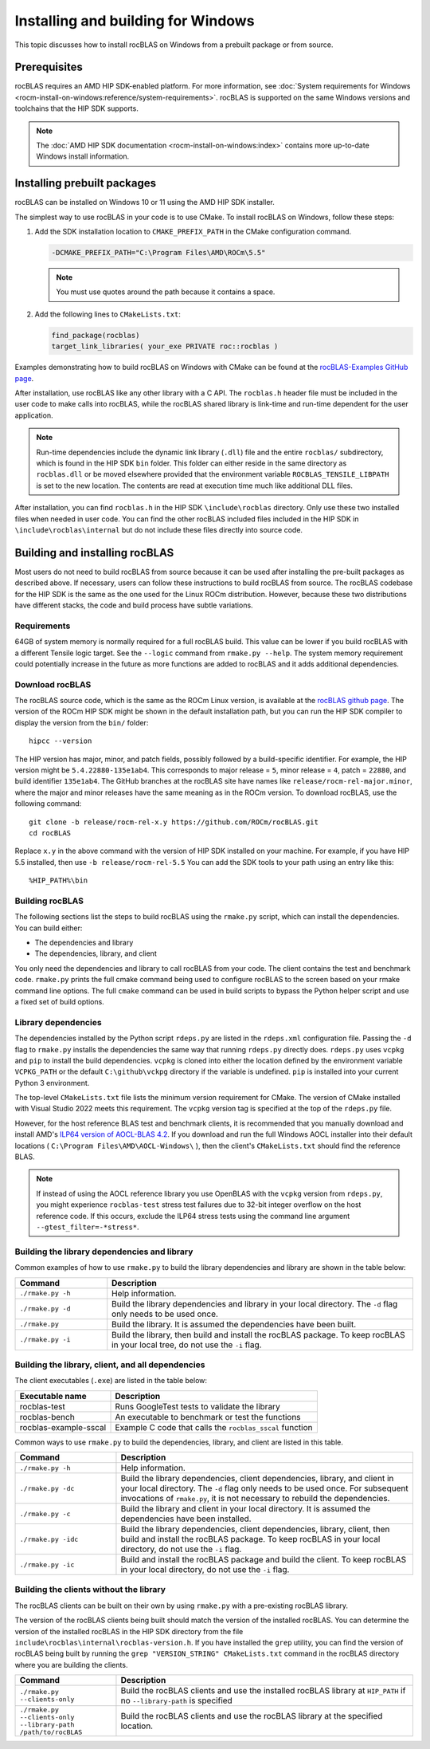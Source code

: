 .. meta::
  :description: How to install rocBLAS on Windows
  :keywords: rocBLAS, ROCm, API, Linear Algebra, documentation, installation, building on Windows

.. _windows-install:

********************************************************************
Installing and building for Windows
********************************************************************

This topic discusses how to install rocBLAS on Windows from a prebuilt package or from source.

=====================================
Prerequisites
=====================================

rocBLAS requires an AMD HIP SDK-enabled platform. For more information,
see :doc:`System requirements for Windows <rocm-install-on-windows:reference/system-requirements>`.
rocBLAS is supported on the same Windows versions and toolchains that the HIP SDK supports.

.. note::

   The :doc:`AMD HIP SDK documentation <rocm-install-on-windows:index>` contains more up-to-date Windows install information.

============================
Installing prebuilt packages
============================

rocBLAS can be installed on Windows 10 or 11 using the AMD HIP SDK installer.

The simplest way to use rocBLAS in your code is to use CMake. To install rocBLAS on Windows, follow these steps:

#. Add the SDK installation location to ``CMAKE_PREFIX_PATH`` in the CMake configuration command.

   .. code-block:: shell

      -DCMAKE_PREFIX_PATH="C:\Program Files\AMD\ROCm\5.5"

   .. note::

      You must use quotes around the path because it contains a space.

#. Add the following lines to ``CMakeLists.txt``:

   .. code-block:: shell

      find_package(rocblas)
      target_link_libraries( your_exe PRIVATE roc::rocblas )

Examples demonstrating how to build rocBLAS on Windows with CMake can be found at the
`rocBLAS-Examples GitHub page <https://github.com/ROCm/rocBLAS-Examples>`_.

After installation, use rocBLAS like any other library with a C API.
The ``rocblas.h`` header file must be included in the user code to make calls
into rocBLAS, while the rocBLAS shared library is link-time and run-time
dependent for the user application.

.. note::

   Run-time dependencies include the dynamic link library (``.dll``) file and the entire ``rocblas/``
   subdirectory, which is found in the HIP SDK ``bin`` folder. This folder
   can either reside in the same directory as ``rocblas.dll``
   or be moved elsewhere provided that the environment variable ``ROCBLAS_TENSILE_LIBPATH`` is set to the
   new location. The contents are read at execution time much like additional DLL files.

After installation, you can find ``rocblas.h`` in the HIP SDK ``\include\rocblas``
directory. Only use these two installed files when needed in user code.
You can find the other rocBLAS included files included in the HIP SDK in ``\include\rocblas\internal`` but
do not include these files directly into source code.

===============================
Building and installing rocBLAS
===============================

Most users do not need to build rocBLAS from source because it can be used after installing the pre-built packages as described above.
If necessary, users can follow these instructions to build rocBLAS from source.
The rocBLAS codebase for the HIP SDK is the same as the one used for the Linux ROCm distribution.
However, because these two distributions have different stacks, the code and build process have subtle variations.


Requirements
------------

64GB of system memory is normally required for a full rocBLAS build. This value can be lower if
you build rocBLAS with a different Tensile logic target. See the ``--logic`` command from ``rmake.py --help``. The system memory requirement
could potentially increase in the future as more functions are added to rocBLAS and it adds additional dependencies.


Download rocBLAS
----------------

The rocBLAS source code, which is the same as the ROCm Linux version, is available at the `rocBLAS github page <https://github.com/ROCm/rocBLAS>`_.
The version of the ROCm HIP SDK might be shown in the default installation path,
but you can run the HIP SDK compiler to display the version from the ``bin/`` folder:

::

    hipcc --version

The HIP version has major, minor, and patch fields, possibly followed by a build-specific identifier.
For example, the HIP version might be ``5.4.22880-135e1ab4``.
This corresponds to major release = ``5``, minor release = ``4``, patch = ``22880``, and build identifier ``135e1ab4``.
The GitHub branches at the rocBLAS site have names like ``release/rocm-rel-major.minor``,
where the major and minor releases have the same meaning as in the ROCm version.
To download rocBLAS, use the following command:

::

   git clone -b release/rocm-rel-x.y https://github.com/ROCm/rocBLAS.git
   cd rocBLAS

Replace ``x.y`` in the above command with the version of HIP SDK installed on your machine.
For example, if you have HIP 5.5 installed, then use ``-b release/rocm-rel-5.5``
You can add the SDK tools to your path using an entry like this:

::

   %HIP_PATH%\bin

Building rocBLAS
----------------

The following sections list the steps to build rocBLAS using the ``rmake.py`` script, which can install the dependencies.
You can build either:

* The dependencies and library

* The dependencies, library, and client

You only need the dependencies and library to call rocBLAS from your code.
The client contains the test and benchmark code.
``rmake.py`` prints the full cmake command being used to configure rocBLAS to the screen
based on your rmake command line options.
The full ``cmake`` command can be used in build scripts to bypass the
Python helper script and use a fixed set of build options.

Library dependencies
--------------------

The dependencies installed by the Python script ``rdeps.py`` are listed in the ``rdeps.xml`` configuration file.
Passing the ``-d`` flag to ``rmake.py`` installs the dependencies the same way that
running ``rdeps.py`` directly does.
``rdeps.py`` uses ``vcpkg`` and ``pip`` to install the build dependencies.
``vcpkg`` is cloned into either the location defined by the environment variable ``VCPKG_PATH``
or the default ``C:\github\vckpg`` directory if the variable is undefined.
``pip`` is installed into your current Python 3 environment.

The top-level ``CMakeLists.txt`` file lists the minimum version requirement for CMake.
The version of CMake installed with Visual Studio 2022 meets this requirement.
The ``vcpkg`` version tag is specified at the top of the ``rdeps.py`` file.

However, for the host reference BLAS test and benchmark clients,
it is recommended that you manually download and install AMD's `ILP64 version of
AOCL-BLAS 4.2 <https://www.amd.com/en/developer/aocl.html>`_.
If you download and run the full Windows AOCL installer into their default locations
( ``C:\Program Files\AMD\AOCL-Windows\`` ), then the client's ``CMakeLists.txt`` should find the reference BLAS.

.. note::

   If instead of using the AOCL reference library you use OpenBLAS with the ``vcpkg`` version
   from ``rdeps.py``, you might experience ``rocblas-test`` stress test failures due to 32-bit integer overflow
   on the host reference code. If this occurs, exclude the ILP64 stress tests
   using the command line argument ``--gtest_filter=-*stress*``.


Building the library dependencies and library
---------------------------------------------


Common examples of how to use ``rmake.py`` to build the library dependencies and library are
shown in the table below:


.. csv-table::
   :header: "Command","Description"
   :widths: 30, 100

   "``./rmake.py -h``", "Help information."
   "``./rmake.py -d``", "Build the library dependencies and library in your local directory. The ``-d`` flag only needs to be used once."
   "``./rmake.py``", "Build the library. It is assumed the dependencies have been built."
   "``./rmake.py -i``", "Build the library, then build and install the rocBLAS package. To keep rocBLAS in your local tree, do not use the ``-i`` flag."

Building the library, client, and all dependencies
-------------------------------------------------------------------

The client executables (``.exe``) are listed in the table below:

====================== ========================================================
Executable name        Description
====================== ========================================================
rocblas-test           Runs GoogleTest tests to validate the library
rocblas-bench          An executable to benchmark or test the functions
rocblas-example-sscal  Example C code that calls the ``rocblas_sscal`` function
====================== ========================================================

Common ways to use ``rmake.py`` to build the dependencies, library, and client are
listed in this table.

.. csv-table::
   :header: "Command","Description"
   :widths: 33, 97

   "``./rmake.py -h``", "Help information."
   "``./rmake.py -dc``", "Build the library dependencies, client dependencies, library, and client in your local directory. The ``-d`` flag only needs to be used once. For subsequent invocations of ``rmake.py``, it is not necessary to rebuild the dependencies."
   "``./rmake.py -c``", "Build the library and client in your local directory. It is assumed the dependencies have been installed."
   "``./rmake.py -idc``", "Build the library dependencies, client dependencies, library, client, then build and install the rocBLAS package. To keep rocBLAS in your local directory, do not use the ``-i`` flag."
   "``./rmake.py -ic``", "Build and install the rocBLAS package and build the client. To keep rocBLAS in your local directory, do not use the ``-i`` flag."

Building the clients without the library
----------------------------------------

The rocBLAS clients can be built on their own by using ``rmake.py`` with a pre-existing rocBLAS library.

The version of the rocBLAS clients being built should match the version of the installed rocBLAS.
You can determine the version of the installed rocBLAS in the HIP SDK directory
from the file ``include\rocblas\internal\rocblas-version.h``.
If you have installed the ``grep`` utility, you can find the version of rocBLAS being built
by running the ``grep "VERSION_STRING" CMakeLists.txt`` command in the
rocBLAS directory where you are building the clients.

.. csv-table::
   :header: "Command","Description"
   :widths: 33, 97

   "``./rmake.py --clients-only``", "Build the rocBLAS clients and use the installed rocBLAS library at ``HIP_PATH`` if no ``--library-path`` is specified"
   "``./rmake.py --clients-only --library-path /path/to/rocBLAS``", "Build the rocBLAS clients and use the rocBLAS library at the specified location."
